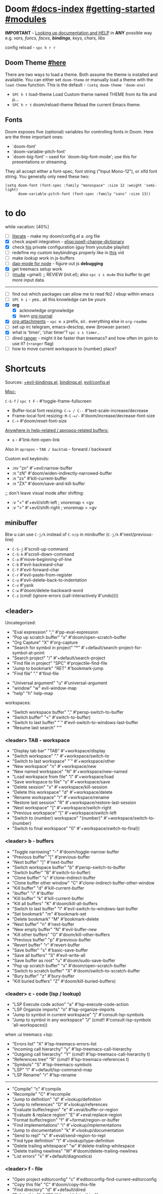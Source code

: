 * Doom [[file:~/.emacs.d/docs/index.org][#docs-index]] [[file:~/.emacs.d/docs/getting_started.org][#getting-started]] [[file:~/.emacs.d/docs/modules.org][#modules]]

*IMPORTANT* - [[file:~/.emacs.d/docs/getting_started.org::*Looking up documentation and state from within Emacs][Looking up documentation and HELP]] in *ANY* possible way e.g. /vars,
funcs, faces, *bindings*, keys, chars, libs/

config reload - ~spc h r r~

** Doom Theme [[https://github.com/hlissner/emacs-doom-themes][#here]]
There are two ways to load a theme. Both assume the theme is installed and
available. You can either set =doom-theme= or manually load a theme with the
=load-theme= function. This is the default - ~(setq doom-theme 'doom-one)~

- ~SPC h t~   load-theme Load Custom theme named THEME from its file and p...
- ~SPC h r t~ doom/reload-theme Reload the current Emacs theme.

** Fonts

Doom exposes five (optional) variables for controlling fonts in Doom. Here
are the three important ones:
+ `doom-font'
+ `doom-variable-pitch-font'
+ `doom-big-font' -- used for `doom-big-font-mode'; use this for
  presentations or streaming.

They all accept either a font-spec, font string ("Input Mono-12"), or xlfd
font string. You generally only need these two:
#+begin_src elisp
(setq doom-font (font-spec :family "monospace" :size 12 :weight 'semi-light)
      doom-variable-pitch-font (font-spec :family "sans" :size 13))
#+end_src

* to do
while vacation: [40%]
- [ ] [[https://github.com/hlissner/doom-emacs/blob/develop/modules/config/literate/README.org][literate]] - make my doom/config.el a .org file
- [X] check aspell integration - [[elisp:ispell-change-dictionary]]
- [X] check [[https://github.com/zaiste/.doom.d][his]] private configuration (guy from youtube playlist)
- [ ] redefine my custom keybindings properly like in [[https://www.youtube.com/watch?v=QRmKpqDP5yE&list=PLhXZp00uXBk4np17N39WvB80zgxlZfVwj&index=27][this]] vid
- [ ] make /lookup/ work in js-buffers
- [ ] [[https://emacs-lsp.github.io/dap-mode/page/configuration/#javascript][dap-mode for node]] - figure out js *debugging*
- [X] get treemacs setup work
- [ ] ([[http://pragmaticemacs.com/mu4e-tutorials/][mu4e]] +gmail) ;; REVIEW (init.el); also ~spc s s mu4e~ this buffer to get
  more input data.

-----

- [ ] find out which packages can allow me to read fb2 / ebup within emacs
- [ ] ~SPC h i~ - yes.. all this knowledge can be yours
- [X] *org*
  - [X] acknowledge orgnowledge
  - [X] learn [[https://github.com/bastibe/org-journal][org journal]]
- [X] [[https://orgmode.org/manual/Attachments.html][org-attachments]] - ~spc m a~ prefix, sir.. everything else in =org-readme=
- [ ] set up irc telegram, emacs-desctop, eww (browser parser)
- [X] what is 'timer', 'char timer'? ~spc s s timer~..
- [ ] dired [[https://github.com/ralesi/ranger.el][ranger]] - might it be faster than treemacs? and how often im goin to
  use it? (=+ranger= flag)
- [ ] how to move current workspace to {number} place?

* Shortcuts

Sources: [[file:~/.emacs.d/modules/config/default/+evil-bindings.el][+evil-bindings.el]], [[https://github.com/hlissner/doom-emacs/blob/96bea9e9ad4f3e3412472fa0f26a19d19be66a1a/modules/config/default/%2Bbindings.el][bindings.el]], [[file:~/.emacs.d/modules/editor/evil/config.el::;;; Keybinds][evil/config.el]]

_Misc:_

~C-S-f~ / ~spc t F~ - #'toggle-frame-fullscreen

- Buffer-local font resizing: ~C-= / C--~ #'text-scale-increase/decrease
- Frame-local font resizing: ~M-C-=/-~  #'doom/increase/decrease-font-size
- ~C-+~   #'doom/reset-font-size

_Anywhere in help-related / apropos-related buffers:_
- ~o~ - #'link-hint-open-link

Also in =apropos= - ~TAB / backtab~ - forward / backward

Custom evil keybinds:
- :nv "zn"    #'+evil:narrow-buffer
- :n  "zN"    #'doom/widen-indirectly-narrowed-buffer
- :n  "zx"    #'kill-current-buffer
- :n  "ZX"    #'doom/save-and-kill-buffer

;; don't leave visual mode after shifting:
- :v  "<"     #'+evil/shift-left  ; vnoremap < <gv
- :v  ">"     #'+evil/shift-right  ; vnoremap > >gv

** minibuffer
Btw u can use ~C-j/k~ instead of ~C-n/p~ in minibuffer (~C-j/k~ #'next/previous-line)

- ~C-S-j~ #'scroll-up-command
- ~C-S-k~ #'scroll-down-command
- ~C-a~   #'move-beginning-of-line
- ~C-b~   #'evil-backward-char
- ~C-f~   #'evil-forward-char
- ~C-r~   #'evil-paste-from-register
- ~C-u~   #'evil-delete-back-to-indentation
- ~C-v~   #'yank
- ~C-w~   #'doom/delete-backward-word
- ~C-z~   (cmd! (ignore-errors (call-interactively #'undo))))

** <leader>

Uncategorized:
- "Eval expression"       ";"    #'pp-eval-expression
- "Pop up scratch buffer" "x"    #'doom/open-scratch-buffer
- "Org Capture"           "X"    #'org-capture
- "Search for symbol in project" "*" #'+default/search-project-for-symbol-at-point
- "Search project"               "/" #'+default/search-project
- "Find file in project"  "SPC"  #'projectile-find-file
- "Jump to bookmark"      "RET"  #'bookmark-jump
- "Find file"             "."    #'find-file

# C-u is used by evil
- "Universal argument"    "u"    #'universal-argument
- "window"                "w"    evil-window-map
- "help"                  "h"    help-map

workspaces:
- "Switch workspace buffer" "," #'persp-switch-to-buffer
- "Switch buffer"           "<" #'switch-to-buffer)
- "Switch to last buffer" "`"    #'evil-switch-to-windows-last-buffer
- "Resume last search"    "'"

*** <leader> TAB - workspace

- "Display tab bar"           "TAB" #'+workspace/display
- "Switch workspace"          "."   #'+workspace/switch-to
- "Switch to last workspace"  "`"   #'+workspace/other
- "New workspace"             "n"   #'+workspace/new
- "New named workspace"       "N"   #'+workspace/new-named
- "Load workspace from file"  "l"   #'+workspace/load
- "Save workspace to file"    "s"   #'+workspace/save
- "Delete session"            "x"   #'+workspace/kill-session
- "Delete this workspace"     "d"   #'+workspace/delete
- "Rename workspace"          "r"   #'+workspace/rename
- "Restore last session"      "R"   #'+workspace/restore-last-session
- "Next workspace"            "]"   #'+workspace/switch-right
- "Previous workspace"        "["   #'+workspace/switch-left
- "Switch to {number} workspace"   "{number}"   #'+workspace/switch-to-{number}
- "Switch to final workspace" "0"   #'+workspace/switch-to-final))

*** <leader> b - buffers

- "Toggle narrowing"            "-"   #'doom/toggle-narrow-buffer
- "Previous buffer"             "["   #'previous-buffer
- "Next buffer"                 "]"   #'next-buffer
- "Switch workspace buffer" "b" #'persp-switch-to-buffer
- "Switch buffer"           "B" #'switch-to-buffer)
- "Clone buffer"                "c"   #'clone-indirect-buffer
- "Clone buffer other window"   "C"   #'clone-indirect-buffer-other-window
- "Kill buffer"                 "d"   #'kill-current-buffer
- "ibuffer"                     "i"   #'ibuffer
- "Kill buffer"                 "k"   #'kill-current-buffer
- "Kill all buffers"            "K"   #'doom/kill-all-buffers
- "Switch to last buffer"       "l"   #'evil-switch-to-windows-last-buffer
- "Set bookmark"                "m"   #'bookmark-set
- "Delete bookmark"             "M"   #'bookmark-delete
- "Next buffer"                 "n"   #'next-buffer
- "New empty buffer"            "N"   #'evil-buffer-new
- "Kill other buffers"          "O"   #'doom/kill-other-buffers
- "Previous buffer"             "p"   #'previous-buffer
- "Revert buffer"               "r"   #'revert-buffer
- "Save buffer"                 "s"   #'basic-save-buffer
- "Save all buffers"            "S"   #'evil-write-all
- "Save buffer as root"         "u"   #'doom/sudo-save-buffer
- "Pop up scratch buffer"       "x"   #'doom/open-scratch-buffer
- "Switch to scratch buffer"    "X"   #'doom/switch-to-scratch-buffer
- "Bury buffer"                 "z"   #'bury-buffer
- "Kill buried buffers"         "Z"   #'doom/kill-buried-buffers)

*** <leader> c - code (lsp / lookup)

- "LSP Execute code action" "a" #'lsp-execute-code-action
- "LSP Organize imports" "o"    #'lsp-organize-imports
- "Jump to symbol in current workspace" "j"   #'consult-lsp-symbols
- "Jump to symbol in any workspace"     "J"   (cmd!! #'consult-lsp-symbols 'all-workspaces))

when :ui treemacs +lsp:
- "Errors list"                         "X"   #'lsp-treemacs-errors-list
- "Incoming call hierarchy"             "y"   #'lsp-treemacs-call-hierarchy
- "Outgoing call hierarchy"             "Y"   (cmd!! #'lsp-treemacs-call-hierarchy t)
- "References tree"                     "R"   (cmd!! #'lsp-treemacs-references t)
- "Symbols"                             "S"   #'lsp-treemacs-symbols
- "LSP"                                 "l"   #'+default/lsp-command-map
- "LSP Rename"                          "r"   #'lsp-rename

-----

- "Compile"                               "c"   #'compile
- "Recompile"                             "C"   #'recompile
- "Jump to definition"                    "d"   #'+lookup/definition
- "Jump to references"                    "D"   #'+lookup/references
- "Evaluate buffer/region"                "e"   #'+eval/buffer-or-region
- "Evaluate & replace region"             "E"   #'+eval:replace-region
- "Format buffer/region"                  "f"   #'+format/region-or-buffer
- "Find implementations"                  "i"   #'+lookup/implementations
- "Jump to documentation"                 "k"   #'+lookup/documentation
- "Send to repl"                          "s"   #'+eval/send-region-to-repl
- "Find type definition"                  "t"   #'+lookup/type-definition
- "Delete trailing whitespace"            "w"   #'delete-trailing-whitespace
- "Delete trailing newlines"              "W"   #'doom/delete-trailing-newlines
- "List errors"                           "x"   #'+default/diagnostics)

*** <leader> f - file

- "Open project editorconfig"   "c"   #'editorconfig-find-current-editorconfig
- "Copy this file"              "C"   #'doom/copy-this-file
- "Find directory"              "d"   #'+default/dired
- "Delete this file"            "D"   #'doom/delete-this-file
- "Find file in emacs.d"        "e"   #'doom/find-file-in-emacsd
- "Browse emacs.d"              "E"   #'doom/browse-in-emacsd
- "Find file"                   "f"   #'find-file
- "Find file from here"         "F"   #'+default/find-file-under-here
- "Locate file"                 "l"   #'locate
- "Find file in private config" "p"   #'doom/find-file-in-private-config
- "Browse private config"       "P"   #'doom/open-private-config
- "Recent files"                "r"   #'recentf-open-files
- "Rename/move file"            "R"   #'doom/move-this-file
- "Save file"                   "s"   #'save-buffer
- "Save file as..."             "S"   #'write-file
- "Sudo find file"              "u"   #'doom/sudo-find-file
- "Sudo this file"              "U"   #'doom/sudo-this-file
- "Yank file path"              "y"   #'+default/yank-buffer-path
- "Yank file path from project" "Y"   #'+default/yank-buffer-path-relative-to-project)

*** <leader> g - git/version control

- "Revert file"                 "R"   #'vc-revert
- "Copy link to remote"         "y"   #'+vc/browse-at-remote-kill
- "Copy link to homepage"       "Y"   #'+vc/browse-at-remote-kill-homepage

:when :ui vc-gutter
- "Revert hunk"               "r"   #'git-gutter:revert-hunk
- "Git stage hunk"            "s"   #'git-gutter:stage-hunk
- "Git time machine"          "t"   #'git-timemachine-toggle
- "Jump to next hunk"         "]"   #'git-gutter:next-hunk
- "Jump to previous hunk"     "["   #'git-gutter:previous-hunk

_Magit:_
- "Magit dispatch"            "/"   #'magit-dispatch
- "Magit file dispatch"       "."   #'magit-file-dispatch
- "Forge dispatch"            "'"   #'forge-dispatch
- "Magit switch branch"       "b"   #'magit-branch-checkout
- "Magit status"              "g"   #'magit-status
- "Magit status here"         "G"   #'magit-status-here
- "Magit file delete"         "D"   #'magit-file-delete
- "Magit blame"               "B"   #'magit-blame-addition
- "Magit clone"               "C"   #'magit-clone
- "Magit fetch"               "F"   #'magit-fetch
- "Magit buffer log"          "L"   #'magit-log-buffer-file
- "Git stage file"            "S"   #'magit-stage-file
- "Git unstage file"          "U"   #'magit-unstage-file

**** :prefix ("f" . "find")
- "Find file"                 "f"   #'magit-find-file
- "Find gitconfig file"       "g"   #'magit-find-git-config-file
- "Find commit"               "c"   #'magit-show-commit

# "Find issue"                "i"   #'forge-visit-issue
# "Find pull request"         "p"   #'forge-visit-pullreq

**** :prefix ("o" . "open in browser")
- "Browse file or region"     "o"   #'+vc/browse-at-remote
- "Browse homepage"           "h"   #'+vc/browse-at-remote-homepage
- "Browse remote"             "r"   #'forge-browse-remote
- "Browse commit"             "c"   #'forge-browse-commit
- "Browse an issue"           "i"   #'forge-browse-issue
- "Browse a pull request"     "p"   #'forge-browse-pullreq
- "Browse issues"             "I"   #'forge-browse-issues
- "Browse pull requests"      "P"   #'forge-browse-pullreqs

**** :prefix ("l" . "list")
- "List repositories"         "r"   #'magit-list-repositories
- "List submodules"           "s"   #'magit-list-submodules
- "List issues"               "i"   #'forge-list-issues
- "List pull requests"        "p"   #'forge-list-pullreqs
- "List notifications"        "n"   #'forge-list-notifications

**** :prefix ("c" . "create")
"Initialize repo"           "r"   #'magit-init
"Clone repo"                "R"   #'magit-clone
"Commit"                    "c"   #'magit-commit-create
"Fixup"                     "f"   #'magit-commit-fixup
"Branch"                    "b"   #'magit-branch-and-checkout
# "Issue"                     "i"   #'forge-create-issue
# "Pull request"              "p"   #'forge-create-pullreq)

*** <leader> i - insert

- "Current file name"             "f"   #'+default/insert-file-path
- "Current file path"             "F"   (cmd!! #'+default/insert-file-path t)
- "Evil ex path"                  "p"   (cmd! (evil-ex "R!echo "))
- "From evil register"            "r"   #'evil-ex-registers
- "Snippet"                       "s"   #'yas-insert-snippet
- "Unicode"                       "u"   #'insert-char
- "From clipboard"                "y"   #'+default/yank-pop

*** <leader> n - notes

- "Search notes for symbol"      "*" #'+default/search-notes-for-symbol-at-point
- "Org agenda"                   "a" #'org-agenda
- "Toggle last org-clock"        "c" #'+org/toggle-last-clock
- "Cancel current org-clock"     "C" #'org-clock-cancel

# (:when (featurep! :lang org +noter)
# :desc "Org noter"                  "e" #'org-noter)

- "Find file in notes"           "f" #'+default/find-in-notes
- "Browse notes"                 "F" #'+default/browse-notes
- "Org store link"               "l" #'org-store-link
- "Tags search"                  "m" #'org-tags-view
- "Org capture"                  "n" #'org-capture
- "Goto capture"                 "N" #'org-capture-goto-target
- "Active org-clock"             "o" #'org-clock-goto
- "Todo list"                    "t" #'org-todo-list
- "Search notes"                 "s" #'+default/org-notes-search
- "Search org agenda headlines"  "S" #'+default/org-notes-headlines

# TODO: what is this command below actually doing?:
- "View search"                  "v" #'org-search-view
- "Org export to clipboard"        "y" #'+org/export-to-clipboard
- "Org export to clipboard as RTF" "Y" #'+org/export-to-clipboard-as-rich-text

org +journal (prefix 'j'):
- "New Entry"           "j" #'org-journal-new-entry
- "New Scheduled Entry" "J" #'org-journal-new-scheduled-entry
- "Search Forever"      "s" #'org-journal-search-forever))

# org +roam2:
# (:prefix ("r" . "roam"):
# "Open random node"           "a" #'org-roam-node-random
# "Find node"                  "f" #'org-roam-node-find
# "Find ref"                   "F" #'org-roam-ref-find
# "Show graph"                 "g" #'org-roam-graph
# "Insert node"                "i" #'org-roam-node-insert
# "Capture to node"            "n" #'org-roam-capture
# "Toggle roam buffer"         "r" #'org-roam-buffer-toggle
# "Launch roam buffer"         "R" #'org-roam-buffer-display-dedicated
# "Sync database"              "s" #'org-roam-db-sync

# (:prefix ("d" . "by date")
# "Goto previous note"        "b" #'org-roam-dailies-goto-previous-note
# "Goto date"                 "d" #'org-roam-dailies-goto-date
# "Capture date"              "D" #'org-roam-dailies-capture-date
# "Goto next note"            "f" #'org-roam-dailies-goto-next-note
# "Goto tomorrow"             "m" #'org-roam-dailies-goto-tomorrow
# "Capture tomorrow"          "M" #'org-roam-dailies-capture-tomorrow
# "Capture today"             "n" #'org-roam-dailies-capture-today
# "Goto today"                "t" #'org-roam-dailies-goto-today
# "Capture today"             "T" #'org-roam-dailies-capture-today
# "Goto yesterday"            "y" #'org-roam-dailies-goto-yesterday
# "Capture yesterday"         "Y" #'org-roam-dailies-capture-yesterday
# "Find directory"            "-" #'org-roam-dailies-find-directory)))

*** <leader> o - open

- "Org agenda"       "A"  #'org-agenda
- "Default browser"    "b"  #'browse-url-of-file
- "Start debugger"     "d"  #'+debugger/start
- "New frame"          "f"  #'make-frame
- "Select frame"       "F"  #'select-frame-by-name
- "REPL"               "r"  #'+eval/open-repl-other-window
- "REPL (same window)" "R"  #'+eval/open-repl-same-window
- "Dired"              "-"  #'dired-jump

prefix ("a" . "org agenda"):
- "Agenda"         "a"  #'org-agenda
- "Todo list"      "t"  #'org-todo-list
- "Tags search"    "m"  #'org-tags-view
- "View search"    "v"  #'org-search-view

treemacs:
- "Project sidebar" "p" #'+treemacs/toggle
- "Find file in project sidebar" "P" #'treemacs-find-file)

vterm:
- "Toggle vterm popup"    "t" #'+vterm/toggle
- "Open vterm here"       "T" #'+vterm/here)

# (:when (featurep! :email mu4e)
# "mu4e" "m" #'=mu4e)

*** <leader> p - project

- "Browse project"               "." #'+default/browse-project
- "Browse other project"         ">" #'doom/browse-in-other-project
- "Run cmd in project root"      "!" #'projectile-run-shell-command-in-root
- "Async cmd in project root"    "&" #'projectile-run-async-shell-command-in-root
- "Add new project"              "a" #'projectile-add-known-project
- "Switch to project buffer"     "b" #'projectile-switch-to-buffer
- "Compile in project"           "c" #'projectile-compile-project
- "Repeat last command"          "C" #'projectile-repeat-last-command
- "Remove known project"         "d" #'projectile-remove-known-project
- "Discover projects in folder"  "D" #'+default/discover-projects
- "Edit project .dir-locals"     "e" #'projectile-edit-dir-locals
- "Find file in project"         "f" #'projectile-find-file
- "Find file in other project"   "F" #'doom/find-file-in-other-project
- "Configure project"            "g" #'projectile-configure-project
- "Invalidate project cache"     "i" #'projectile-invalidate-cache
- "Kill project buffers"         "k" #'projectile-kill-buffers
- "Find other file"              "o" #'projectile-find-other-file
- "Switch project"               "p" #'projectile-switch-project
- "Find recent project files"    "r" #'projectile-recentf
- "Run project"                  "R" #'projectile-run-project
- "Save project files"           "s" #'projectile-save-project-buffers
- "List project todos"           "t" #'magit-todos-list
- "Test project"                 "T" #'projectile-test-project
- "Pop up scratch buffer"        "x" #'doom/open-project-scratch-buffer
- "Switch to scratch buffer"     "X" #'doom/switch-to-project-scratch-buffer

*** <leader> q - quit/session

- "Restart emacs server"         "d" #'+default/restart-server
- "Delete frame"                 "f" #'delete-frame
- "Clear current frame"          "F" #'doom/kill-all-buffers
- "Kill Emacs (and daemon)"      "K" #'save-buffers-kill-emacs
- "Quit Emacs"                   "q" #'save-buffers-kill-terminal
- "Quit Emacs without saving"    "Q" #'evil-quit-all-with-error-code
- "Quick save current session"   "s" #'doom/quicksave-session
- "Restore last session"         "l" #'doom/quickload-session
- "Save session to file"         "S" #'doom/save-session
- "Restore session from file"    "L" #'doom/load-session
- "Restart & restore Emacs"      "r" #'doom/restart-and-restore
- "Restart Emacs"                "R" #'doom/restart

*** <leader> s - search

- "Search buffer"                "b"
- "Search all open buffers"      "B"
- "Search current directory"     "d" #'+default/search-cwd
- "Search other directory"       "D" #'+default/search-other-cwd
- "Search .emacs.d"              "e" #'+default/search-emacsd
- "Locate file"                  "f" #'locate
- "Jump to symbol"               "i" #'imenu
- "Jump to visible link"         "l" #'link-hint-open-link
- "Jump to link"                 "L" #'ffap-menu
- "Jump list"                    "j" #'evil-show-jumps
- "Jump to bookmark"             "m" #'bookmark-jump
- "Look up online"               "o" #'+lookup/online
- "Look up online (w/ prompt)"   "O" #'+lookup/online-select
- "Look up in local docsets"     "k" #'+lookup/in-docsets
- "Look up in all docsets"       "K" #'+lookup/in-all-docsets
- "Search project"               "p" #'+default/search-project
- "Search other project"         "P" #'+default/search-other-project
- "Jump to mark"                 "r" #'evil-show-marks
- "Search buffer"                "s" #'+default/search-buffer
- "Search buffer for thing at point" "S"
- "Dictionary"                   "t" #'+lookup/dictionary-definition
- "Thesaurus"                    "T" #'+lookup/synonyms)

*** <leader> w - window

"C-u/r"     #'winner-undo/redo

;; Navigation
- "h/j/k/l"     #'evil-window-left/down...
- "w"     #'other-window

;; Extra split commands
- "S"       #'+evil/window-split-and-follow
- "V"       #'+evil/window-vsplit-and-follow

;; Swapping windows
- "H/J/K/L"       #'+evil/window-move-left/down...
- "C-S-w"   #'ace-swap-window

prefix "m"
- "m"       #'doom/window-maximize-buffer
- "v"       #'doom/window-maximize-vertically
- "s"       #'doom/window-maximize-horizontally

;; Delete window
- "d"       #'evil-window-delete
- "C-C"     #'ace-delete-window
- "T"       #'tear-off-window

*** <leader> t - toggle

- "Big mode"                     "b" #'doom-big-font-mode
- "Fill Column Indicator"        "c" #'global-display-fill-column-indicator-mode
- "Flymake"                      "f" #'flycheck-mode
- "Frame fullscreen"             "F" #'toggle-frame-fullscreen
- "Evil goggles"                 "g" #'evil-goggles-mode
- "Indent style"                 "I" #'doom/toggle-indent-style
- "Line numbers"                 "l" #'doom/toggle-line-numbers
- "Read-only mode"               "r" #'read-only-mode
- "Spell checker"              "s" #'spell-fu-mode)
- "Soft line wrapping"           "w" #'visual-line-mode

indent-guides:
- "Indent guides"              "i" #'highlight-indent-guides-mode

# :when (featurep! :editor word-wrap)
#  "Soft line wrapping"         "w" #'+word-wrap-mode

zen:
- "Zen mode"                   "z" #'+zen/toggle
- "Zen mode (fullscreen)"      "Z" #'+zen/toggle-fullscreen

*** APPs
**** <leader> M - mu4e
- "Open email app" "M" #'=mu4e
- "Compose email"  "c" #'+mu4e/compose)

**** <leader> I - IRC

- "Open irc app"       "I" #'=irc
- "Next unread buffer" "a" #'tracking-next-buffer
- "Quit irc"           "q" #'+irc/quit
- "Reconnect all"      "r" #'circe-reconnect-all
- "Send message"       "s" #'+irc/send-message
- "Jump to channel"  "j" #'+irc/vertico-jump-to-channel

*** Other for now not used stuff presented in that source file

~C-f~ for /remote/ in source file - ssh utility

** ported from [[https://github.com/tpope/vim-unimpaired][vim-unimpaired]]

Complementary pairs of mappings:
- :n  ~] SPC~ / ~[ SPC~  #'+evil/insert-newline-below/above
- :n  ~]b~ / ~[b~   #'next-buffer / 'previous-buffer
- :n  ~]f~ / ~[f~   #'+evil/next-file / '+evil/previous-file
- :m  ~]u~ / ~[u~   #'+evil:url-encode / '+evil:url-decode
- :m  ~]y~ / ~[y~   #'+evil:c-string-encode / '+evil:c-string-decode

(:when (featurep! :lang web)
- :m ~]x~ / ~[x~  #'+web:encode-html-entities / '+web:decode-html-entities)

(:when (featurep! :ui vc-gutter)
- :m ~]d~ / ~[d~  #'git-gutter:next-hunk / 'git-gutter:previous-hunk)

(:when (featurep! :ui hl-todo)
- :m ~]t~ / ~[t~  #'hl-todo-next / 'hl-todo-previous)

(:when (featurep! :ui workspaces)
- :n ~gt~ / ~gT~  #'+workspace:switch-next / '+workspace:switch-previous
- :n ~]w~ / ~[w~  #'+workspace/switch-right / '+workspace/switch-left)

Custom vim-unmpaired-esque keys:
- :m  ~]#~ / ~[#~   #'+evil/next/prev-preproc-directive
- :m  ~]a~ / ~[a~   #'evil-forward-arg / 'evil-backward-arg
- :m  ~]c~ / ~[c~   #'+evil/next-comment / '+evil/previous-comment
- :m  ~]e~ / ~[e~   #'next-error / 'previous-error
- :n  ~]F~ / ~[F~   #'+evil/next-frame / '+evil/previous-frame
- :m  ~]h~ / ~[h~   #'outline-next/prev-visible-heading
- :m  ~]m~ / ~[m~   #'+evil/next/prev-beginning-of-method
- :m  ~]M~ / ~[M~   #'+evil/next-end-of-method / '+evil/previous-end-of-method
- :n  ~[o~ / ~]o~   #'+evil/insert-newline-above / '+evil/insert-newline-below
- :n  ~gp~   #'+evil/reselect-paste / '+evil/alt-paste
- :v  "gp" #'+evil/paste-preserve-register
- :n  "gQ" #'+format:region
- :v  "@"  #'+evil:apply-macro
- :nv "g@"    #'+evil:apply-macro
- :nv "gc"    #'evilnc-comment-operator
- :nv "gO"    #'imenu
- :nv "gx"    #'evil-exchange
- :nv "gy"    #'+evil:yank-unindented
- :n  ~g=~ / ~g-~   #'evil-numbers/inc/dec-at-pt
- :v  ~g=~ / ~g-~   #'evil-numbers/inc/dec-at-pt-incremental
- :v  "g+"    #'evil-numbers/inc-at-pt

Other stuff:
- (:after helpful :n "gr" #'helpful-update)
- (:after compile :n "gr" #'recompile)
- (:after dired :n "gr" #'revert-buffer)

* packages
** git [[file:~/.emacs.d/modules/tools/magit/README.org::*Plugins][#plugins]]

[[https://magit.vc/manual/forge/][forge]] - for now can't set it up, view [[https://github.com/magit/forge/discussions/432][this discussion]]. ([[https://www.youtube.com/watch?v=fFuf3hExF5w&list=PLhXZp00uXBk4np17N39WvB80zgxlZfVwj&index=20][quick vid tut]])

[[https://github.com/emacsmirror/git-timemachine][git-timemachine]] - view file =x= time ago; ~SPC h b b timemachine~ for kbds. ~SPC g
t~ to toggle mode.

[[https://github.com/rmuslimov/browse-at-remote][browse at remote]] - easiest way to open particular link on
github/gitlab/bitbucket/stash/git.savannah.gnu.org/sourcehut from Emacs:
- ~SPC g Y~ - Copy homepage URL of current project to clipboard.
- ~SPC g y~ - Copy URL to current file (and line if selection is active) to
  clipboard.
- ~SPC g o h~ - Open homepage for current project in browser.
- ~SPC g o o~ - Open URL to current file (and line if selection is active) in
  browser

*magit-gitflow* - [[https://github.com/petervanderdoes/gitflow-avh][gitflow]] plugin for magit.el; Press ~%~ in magit status buffer and
you will be presented with the gitflow popup menu

** evil [[file:~/.emacs.d/modules/editor/evil/README.org::*Features][#features]]

[[https://github.com/emacs-evil/evil-collection][evil-collection]] - plugin used as a foundation for flag =+everywhere=, which
enables evilified keybinds everywhere possible.

[[https://github.com/PythonNut/evil-easymotion][evil-easymotion]] - ~gs ..~ and watch what hints give u (ther's lots there, ie ~gs
spc~); also - [[https://www.youtube.com/watch?v=zar4GsOBU0g&list=PLhXZp00uXBk4np17N39WvB80zgxlZfVwj&index=8][quick vid]] tutorial. When given a selection type ~?~ to see possible
command modifier /(kill-move, kill-stay, teleport, mark, yank ...)/. Look for
commands by starting with =evilem=. (~SPC m b b evilem~). Also:
- "a" (evilem-create #'evil-forward-arg)
- "A" (evilem-create #'evil-backward-arg)
- "s" #'evil-avy-goto-char-2
- "SPC" / "/" - #'evil-avy-goto-char-timer))

[[https://github.com/emacs-evil/evil-surround#usage][evil-surround]] - ~ys~, ~cs~, ~ds~ .. Also:
- :v "S" #'evil-surround-region
- :o "s" #'evil-surround-edit
- :o "S" #'evil-Surround-edit

[[https://github.com/hlissner/evil-multiedit#usage][evil-multiedit]] - ~M-d / D~ , ~RET~ to exclude, ~C-M-D~ to restore last group. Ex
command that allows to invoke evil-multiedit with a regular expression -
=ie[dit]=. There is also a [[https://www.youtube.com/watch?v=zXdT5jY_ui0&list=PLhXZp00uXBk4np17N39WvB80zgxlZfVwj&index=8][quick vid tut]]. Also ~R~ - #'evil-multiedit-match-all.

_evil-mc_ - ~gz~ prefix. Which-key available, so u can c which kbds r there. Or ~SPC
h b b~ -> /evil-mc/... Or:
- ~d/D~ - #'evil-mc-make-and-goto-next/prev-match
- ~j/k~ - #'evil-mc-make-cursor-move-next/prev-line
- ~m~ - #'evil-mc-make-all-cursors
- ~n/N~ - #'evil-mc-make-and-goto-next/last-cursor
- ~p/P~ - #'evil-mc-make-and-goto-prev/first-cursor
- ~q~ - #'evil-mc-undo-all-cursors
- ~t~ - #'+multiple-cursors/evil-mc-toggle-cursors
- ~u~ - #'+multiple-cursors/evil-mc-undo-cursor
- ~z~ - #'+multiple-cursors/evil-mc-toggle-cursor-here
- ~I~ - #'evil-mc-make-cursor-in-visual-selection-beg
- ~A~ - #'evil-mc-make-cursor-in-visual-selection-end

_evil-nerd-commenter_ - comment any viable /text objects/ (below). ~gc {motion}~
Inobvious keys after it:
- l - line
- c - line
- r - region
- . - ? -- evilnc-copy-and-comment-operator ?
- \ - comment current line and enter insert mode on point

[[https://github.com/edkolev/evil-lion#usage][evil-lion]] - allows to align text by some CHAR; ~gl/L {motion} {char}~

evil-numbers - works like C-a/C-x in vim, but here it is ~g-/g=~

evil-exchange - ~gx {motion}~ - exchange two regions with evil motion

[[file:~/.emacs.d/modules/editor/evil/README.org::*Custom Text Objects][Custom Text Objects]]

** Development

- [[https://github.com/emacs-lsp/lsp-mode][lsp]] - [[https://emacs-lsp.github.io/lsp-mode/tutorials/CPP-guide/][tutorial]], ~SPC c l~ - prefix ([[file:~/.emacs.d/modules/tools/lsp/README.org::*Features][lsp doom features]]).

[[https://github.com/hlissner/doom-snippets][snippets and how to use / write them]]
- :i  [C-tab] #'aya-expand
- :nv [C-tab] #'aya-create

*** JS [[file:~/.emacs.d/modules/lang/javascript/README.org::*Commands][#commands]] (js2-mode / tide / js2-refactor / skewer-mode / npm-mode)
*** eval [[file:~/.emacs.d/modules/tools/eval/README.org::*Features][#features]]

instead of opening console in all browser tabs...

- :nv "gr"  #'+eval:region
- :n  "gR" / ~M-r~ - #'+eval/buffer
- :v  "gR"  #'+eval:replace-region

*** lookup [[file:~/.emacs.d/modules/tools/lookup/README.org::*Features][#features]]

- :nv "K"   #'+lookup/documentation
- :nv "gd"  #'+lookup/definition
- :nv "gD"  #'+lookup/references
- :nv "gf"  #'+lookup/file
- :nv "gI"  #'+lookup/implementations
- :nv "gA"  #'+lookup/assignments

- K (+lookup/documentation) - Show documentation for IDENTIFIER (defaults to sy...
- SPC s T (+lookup/synonyms) - Look up and insert a synonym for the word at poin...
- SPC s t (+lookup/dictionary-definition) - Look up the definition of the word at point (or s...
- SPC s K (+lookup/in-all-docsets) - TODO
- SPC s k (+lookup/in-docsets) - Lookup QUERY in dash DOCSETS.
- SPC s O (+lookup/online-select) - Run ‘+lookup/online’, but always prompt for the p...
- SPC s o (+lookup/online) - Look up QUERY in the browser using PROVIDER.
- SPC c t (+lookup/type-definition) - Jump to the type definition of IDENTIFIER (defaul...
- SPC c k (+lookup/documentation) - Show documentation for IDENTIFIER (defaults to sy...
- SPC c i (+lookup/implementations) - Jump to the implementations of IDENTIFIER (defaul...
- SPC c D (+lookup/references) - Show a list of usages of IDENTIFIER (defaults to ...
- SPC c d (+lookup/definition) - Jump to the definition of IDENTIFIER (defaults to...
- SPC h O (+lookup/online) - Look up QUERY in the browser using PROVIDER.

** Navigation
*** window-select [[file:~/.emacs.d/modules/ui/window-select/README.org::*Description][#description]]

avy for windows switching ~spc w C-w~ / ~C-w C-w~

*** [[file:~/.emacs.d/modules/ui/workspaces/README.org::*Commands & Keybindings][workspaces]] - besides =spc tab..= :
- ~C-t~   #'+workspace/new
- ~C-S-t~ / ~spc tab tab~ #'+workspace/display
- ~M-{number}~   #'+workspace/switch-to-{number}

*** dired [[file:~/.emacs.d/modules/emacs/dired/README.org::*Keybindings][#kbds]]

[[https://www.youtube.com/watch?v=oZSmlAAbmYs&list=PLhXZp00uXBk4np17N39WvB80zgxlZfVwj&index=3][short vid]]

Move with h, j, k, l, where h & l are 'up' & 'down' directory

- SPC f d - Find directory with dired
- C-c C-r - Run dired-rsync
- C-c C-e - Rename entries with wdired

-----

- ~M~ - change permissions
- ~o~ - sort by modes.
- ~O~ - change the owner.
- ~SPC .~ - create or find a file
- ~*~ - select all directories.
- ~C~ - copy to another window
- ~R~ - move to another window
- ~i~ - edit file/dir name

** Completion

~M-/~ - #'dabbrev-expand - Expand previous word "dynamically".

*** company [[file:~/.emacs.d/modules/completion/company/README.org::*Code completion][#Code completion]] ~C-SPC~ to trigger completion.

~C-SPC/@~ - (cmds! (not (minibufferp)) #'company-complete-common)

=:map company-active-map=:
# "C-w"     nil  ; don't interfere with `evil-delete-backward-word'
- ~C-n/p~ / ~C-j/k~ - #'company-select-next/previous
- ~C-h~   -         #'company-show-doc-buffer
- ~C-u/d~ -         #'company-previous/next-page
- ~C-s~   -         #'company-filter-candidates
- ~C-S-s~ - (cond ((featurep! :completion vertico)  #'completion-at-point)
- ~C-SPC~     #'company-complete-common
- ~TAB~       #'company-complete-common-or-cycle
- [backtab] #'company-select-previous
- ~C-s~       #'company-filter-candidates (=company-search-map=)

Omni-completion :prefix "C-x":
- :i "C-l"    #'+company/whole-lines
- :i "C-k"    #'+company/dict-or-keywords
- :i "C-f"    #'company-files
- :i "C-]"    #'company-etags
- :i "s"      #'company-ispell
- :i "C-s"    #'company-yasnippet
- :i "C-o"    #'company-capf
- :i "C-n"    #'+company/dabbrev
- :i "C-p"    #'+company/dabbrev-code-previous

*** vertico [[file:~/.emacs.d/modules/completion/vertico/README.org::*Vertico keybindings][#kbds]]

- ~M-RET~   - #'vertico-exit-input
- ~C-SPC~   - #'+vertico/embark-preview
- ~C-j/k~   - #'vertico-next/previous
- ~C-M-j/k~ - #'vertico-next/previous-group
- =C-;= or =<leader> a= - Open an ~embark-act~ menu to chose a useful action
- =C-c C-;= - export the current candidate list to a buffer

| Input        | Description                              |
|--------------+------------------------------------------|
| =!foo=         | match without literal input =foo=          |
| =%foo= or =foo%= | perform ~char-fold-to-regexp~ on input =foo= |
| =`foo= or =foo`= | match input =foo= as an initialism         |
| ==foo= or =foo== | match only with literal input =foo=        |
| =~foo= or =foo~= | match input =foo= with fuzzy/flex matching |

*** syntax [[file:~/.emacs.d/modules/checkers/syntax/README.org::*Features][#flycheck-features]]

Most of flycheck's features are under =C-c !=, regardless of whether evil mode is
used.

Evil Specific:
- SPC t f - Toggle Flycheck
- SPC c x - List errors
- ] e     - Next error
- [ e     - Prevous error

*** spell (dictionary) [[file:~/.emacs.d/modules/checkers/spell/README.org::+TITLE: checkers/spell][#source]] [[https://gitlab.com/ideasman42/emacs-spell-fu][spell-fu]]

Flycheck might be slow and won't be running automatically as of emacs 28, that's
why i use default option - /spell-fu/.

Dictionary is set by =ispell-dictionary= variable. Can be changed locally with the
function =ispell-change-dictionary=.

For now i removed spell from my init & config files cuz don't need those.
Settings i used (besides having /aspell, aspell-en, aspell-ru/ installed on pc):
#+begin_src elisp
(after! spell-fu
  (setq spell-fu-idle-delay 0.5))  ; default is 0.25
(setq-default ispell-dictionary "en")
#+end_src

Evil already defines 'z=' to `ispell-word' = correct word at point

- :n  "zg"   #'+spell/add-word
- :n  "zw"   #'+spell/remove-word
- :m  "[s"   #'+spell/previous-error
- :m  "]s"   #'+spell/next-error)

** Utility
- [[https://github.com/tecosaur/emacs-everywhere#usage][everywhere]] - Invoke Emacs everywhere
- [[file:~/.emacs.d/modules/ui/popup/README.org::*Commands][popup]]:
  + C-~ (+popup/raise) - Raise the current popup window into a regular window
  + C-` (+popup/toggle) - Toggle any visible popups.
  + SPC ~  (+popup/toggle) - Toggle any visible popups.
  + C-x p  (+popup/other) - Cycle through popup windows, like ‘other-window’....
- [[file:~/.emacs.d/modules/tools/editorconfig/README.org::*Features][editorconfig]]
- better-jumper, [[https://github.com/gilbertw1/better-jumper#comparison-with-evil-jump][here]] is it's comparison to evil-jump. Basically its ~C-i / o~
  functionality. But if u type ~M-x better-..~ u will get all its possible
  functions, among which is =better-jumper-jump-newest=, which doesn't have kbd,
  but jus keep it in mind. Nothing else interesting there.
- =evil-quick-diff= - used to diff and edit two separate blocks of text.
- [[https://github.com/hlissner/doom-emacs/blob/develop/modules/tools/pass/README.org#description][pass]] - ~M-x pass~; view [[https://git.zx2c4.com/password-store/about/][pass man page]]
- [[https://github.com/hlissner/doom-emacs/blob/develop/modules/term/vterm/README.org][vterm]] - new terminal
- [[https://github.com/emacsmirror/undo-tree/blob/master/undo-tree.el][undo-tree]] (shortcuts bit below in doc.)

* Additional knowledge
[[https://www.emacswiki.org/emacs/AproposMode][apropos-mode]] - obtain information about the Emacs entities that match a regular
expression (regexp) or keywords that you type.

** Nov

DEL / S-SPC (nov-scroll-down) - Scroll with ‘scroll-down’ or visit prev...
RET (nov-browse-url)          - Follow an external url with ‘browse-url’.
i / t (nov-goto-toc)          - Go to the Table Of Contents index
~C(M)-k/j~ / ~[ [~ / ~] ]~ / ~g k/j~  - Go to the previous/next document
g ? (nov-display-metadata)    - View the metadata of the EPUB document ...

* unused kbds

C-; spc-ret spc-l spc-k spc-j spc-d
